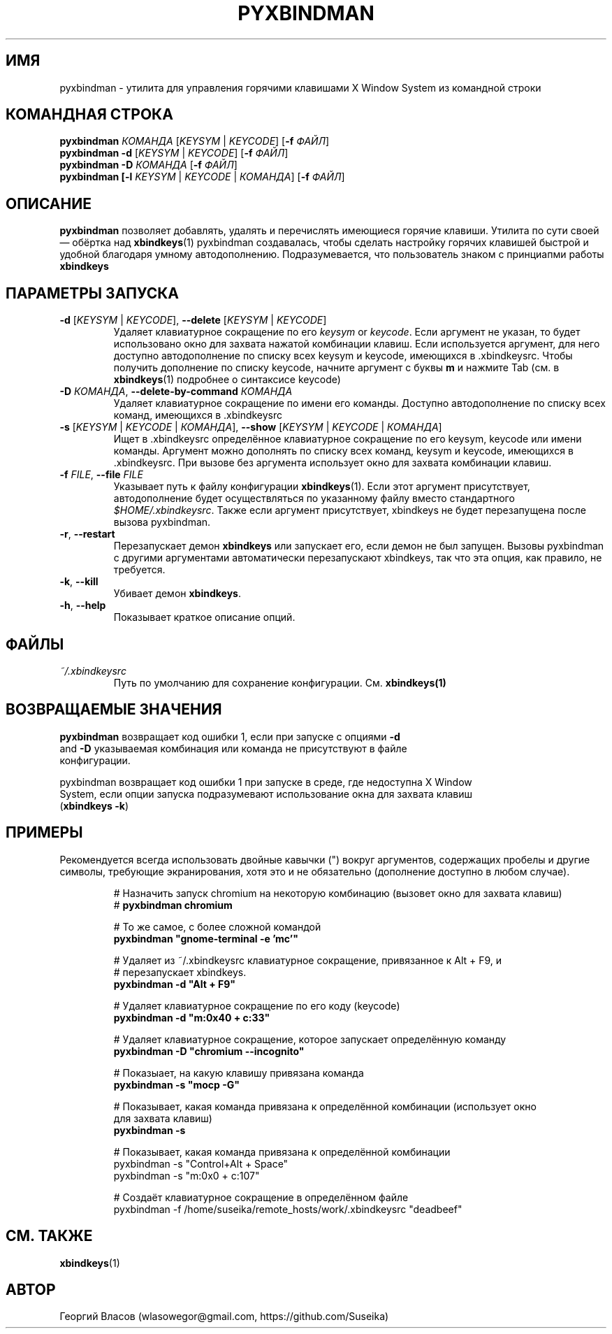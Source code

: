 .\" Manpage for pyxbindman
.\"
.\" Copyright (C) 2013, Georgy Vlasov
.\"
.\" You may distribute under the terms of the GNU General Public
.\" License as specified in the file COPYING that comes with the
.\" man-db distribution.
.\"
.\" Contact wlasowegor@gmail.com to correct errors or typos.
.\"
.TH PYXBINDMAN 1 "30 May 2013" "1.0" "pyxbindman man page"
.SH ИМЯ
pyxbindman \- утилита для управления горячими клавишами X Window System из
командной строки
.SH КОМАНДНАЯ СТРОКА
.B pyxbindman
\fIКОМАНДА\fR [\fIKEYSYM\fR | \fIKEYCODE\fR] [\fB\-f\fR \fIФАЙЛ\fR]
.br
.B pyxbindman
\fB\-d\fR [\fIKEYSYM\fR | \fIKEYCODE\fR] [\fB\-f\fR \fIФАЙЛ\fR]
.br
.B pyxbindman
\fB\-D\fR \fIКОМАНДА\fR [\fB\-f\fR \fIФАЙЛ\fR]
.br
.br
.B pyxbindman [\fB\-l\fR \fIKEYSYM\fR | \fIKEYCODE\fR | \fIКОМАНДА\fR] [\fB\-f\fR \fIФАЙЛ\fR]
.br
.SH ОПИСАНИЕ
.B pyxbindman
позволяет добавлять, удалять и перечислять имеющиеся горячие клавиши.
Утилита по сути своей — обёртка над 
.BR xbindkeys (1)
pyxbindman создавалась, чтобы сделать настройку горячих клавишей быстрой и
удобной благодаря умному автодополнению. Подразумевается, что пользователь
знаком с принциапми работы \fBxbindkeys\fR
.SH ПАРАМЕТРЫ ЗАПУСКА
.TP
\fB\-d\fR [\fIKEYSYM\fR | \fIKEYCODE\fR], \fB\-\-delete\fR [\fIKEYSYM\fR | \fIKEYCODE\fR] 
Удаляет клавиатурное сокращение по его \fIkeysym\fR or \fIkeycode\fR. Если
аргумент не указан, то будет использовано окно для захвата нажатой комбинации
клавиш. Если используется аргумент, для него доступно автодополнение по списку
всех keysym и keycode, имеющихся в .xbindkeysrc. Чтобы получить дополнение по
списку keycode, начните аргумент с буквы \fBm\fR и нажмите Tab (см. в \fBxbindkeys\fR(1)
подробнее о синтаксисе keycode)
.TP
\fB\-D\fR \fIКОМАНДА\fR, \fB\-\-delete-by-command\fR \fIКОМАНДА\fR 
Удаляет клавиатурное сокращение по имени его команды. Доступно автодополнение по
списку всех команд, имеющихся в .xbindkeysrc
.TP
\fB\-s\fR [\fIKEYSYM\fR | \fIKEYCODE\fR | \fIКОМАНДА\fR], \fB\-\-show\fR [\fIKEYSYM\fR | \fIKEYCODE\fR | \fIКОМАНДА\fR]
Ищет в .xbindkeysrc определённое клавиатурное сокращение по его keysym, keycode
или имени команды. Аргумент можно дополнять по списку всех команд, keysym и
keycode, имеющихся в .xbindkeysrc. При вызове без аргумента использует окно для
захвата комбинации клавиш.
.TP
\fB\-f\fR \fIFILE\fR, \fB\-\-file\fR \fIFILE\fR
Указывает путь к файлу конфигурации \fBxbindkeys\fR(1). Если этот аргумент
присутствует, автодополнение будет осуществляться по указанному файлу вместо
стандартного \fI$HOME/.xbindkeysrc\fR. Также если аргумент присутствует,
xbindkeys не будет перезапущена после вызова pyxbindman.
.TP
\fB\-r\fR, \fB\-\-restart\fR
Перезапускает демон
.B xbindkeys
или запускает его, если демон не был запущен. Вызовы pyxbindman с другими
аргументами автоматически перезапускают xbindkeys, так что эта опция, как
правило, не требуется.
.TP
\fB\-k\fR, \fB\-\-kill\fR
Убивает демон \fBxbindkeys\fR.
.TP
\fB\-h\fR, \fB\-\-help\fR
Показывает краткое описание опций.
.SH ФАЙЛЫ
.I ~/.xbindkeysrc
.RS
Путь по умолчанию для сохранение конфигурации. См.
.BR xbindkeys(1)
.SH ВОЗВРАЩАЕМЫЕ ЗНАЧЕНИЯ
.PP
.nf
\fBpyxbindman\fR возвращает код ошибки 1, если при запуске с опциями \fB\-d\fR
and \fB\-D\fR указываемая комбинация или команда не присутствуют в файле
конфигурации.
.PP
.nf
pyxbindman возвращает код ошибки 1 при запуске в среде, где недоступна X Window
System, если опции запуска подразумевают использование окна для захвата клавиш
(\fBxbindkeys \-k\fR)
.SH ПРИМЕРЫ 
Рекомендуется всегда использовать двойные кавычки (") вокруг аргументов,
содержащих пробелы и другие символы, требующие экранирования, хотя это и не
обязательно (дополнение доступно в любом случае).
.PP
.nf
.RS
# Назначить запуск chromium на некоторую комбинацию (вызовет окно для захвата клавиш)
# \fBpyxbindman chromium\fR

.PP
.nf
# То же самое, с более сложной командой
\fBpyxbindman "gnome-terminal \-e 'mc'"\fR

.PP
.nf
# Удаляет из ~/.xbindkeysrc клавиатурное сокращение, привязанное к Alt + F9, и
# перезапускает xbindkeys.
\fBpyxbindman \-d "Alt + F9"\fR

.PP
.nf
# Удаляет клавиатурное сокращение по его коду (keycode)
\fBpyxbindman \-d "m:0x40 + c:33"\fR

.PP
.nf
# Удаляет клавиатурное сокращение, которое запускает определённую команду
\fBpyxbindman \-D "chromium \-\-incognito" \fR

.PP
.nf
# Показыает, на какую клавишу привязана команда
\fBpyxbindman \-s "mocp \-G"\fR

.PP
.nf
# Показывает, какая команда привязана к определённой комбинации (использует окно
для захвата клавиш)
\fBpyxbindman \-s\fR

.PP
.nf
# Показывает, какая команда привязана к определённой комбинации
pyxbindman \-s "Control+Alt + Space"
pyxbindman \-s "m:0x0 + c:107"

.PP
.nf
# Создаёт клавиатурное сокращение в определённом файле
pyxbindman \-f /home/suseika/remote_hosts/work/.xbindkeysrc "deadbeef"

.SH СМ. ТАКЖЕ
.BR xbindkeys (1)
.SH АВТОР
Георгий Власов (wlasowegor@gmail.com, https://github.com/Suseika)
